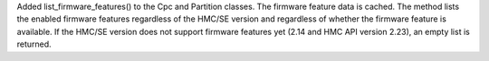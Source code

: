 Added list_firmware_features() to the Cpc and Partition classes. The firmware
feature data is cached. The method lists the enabled firmware features
regardless of the HMC/SE version and regardless of whether the firmware
feature is available. If the HMC/SE version does not support firmware
features yet (2.14 and HMC API version 2.23), an empty list is returned.
